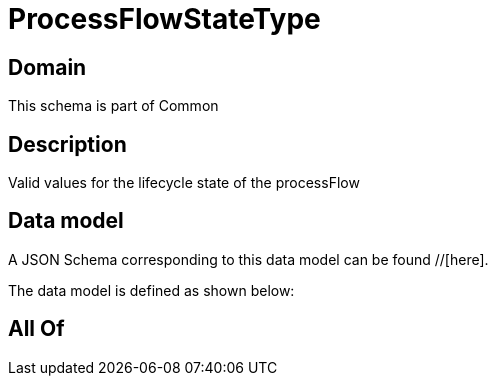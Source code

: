 = ProcessFlowStateType

[#domain]
== Domain

This schema is part of Common

[#description]
== Description
Valid values for the lifecycle state of the processFlow


[#data_model]
== Data model

A JSON Schema corresponding to this data model can be found //[here].



The data model is defined as shown below:


[#all_of]
== All Of

